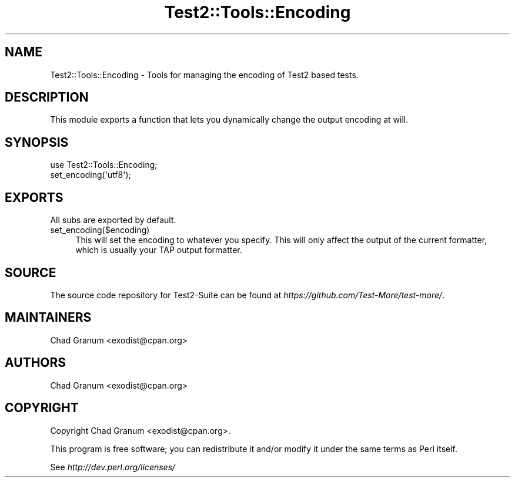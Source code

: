 .\" -*- mode: troff; coding: utf-8 -*-
.\" Automatically generated by Pod::Man 5.01 (Pod::Simple 3.43)
.\"
.\" Standard preamble:
.\" ========================================================================
.de Sp \" Vertical space (when we can't use .PP)
.if t .sp .5v
.if n .sp
..
.de Vb \" Begin verbatim text
.ft CW
.nf
.ne \\$1
..
.de Ve \" End verbatim text
.ft R
.fi
..
.\" \*(C` and \*(C' are quotes in nroff, nothing in troff, for use with C<>.
.ie n \{\
.    ds C` ""
.    ds C' ""
'br\}
.el\{\
.    ds C`
.    ds C'
'br\}
.\"
.\" Escape single quotes in literal strings from groff's Unicode transform.
.ie \n(.g .ds Aq \(aq
.el       .ds Aq '
.\"
.\" If the F register is >0, we'll generate index entries on stderr for
.\" titles (.TH), headers (.SH), subsections (.SS), items (.Ip), and index
.\" entries marked with X<> in POD.  Of course, you'll have to process the
.\" output yourself in some meaningful fashion.
.\"
.\" Avoid warning from groff about undefined register 'F'.
.de IX
..
.nr rF 0
.if \n(.g .if rF .nr rF 1
.if (\n(rF:(\n(.g==0)) \{\
.    if \nF \{\
.        de IX
.        tm Index:\\$1\t\\n%\t"\\$2"
..
.        if !\nF==2 \{\
.            nr % 0
.            nr F 2
.        \}
.    \}
.\}
.rr rF
.\" ========================================================================
.\"
.IX Title "Test2::Tools::Encoding 3pm"
.TH Test2::Tools::Encoding 3pm 2025-01-22 "perl v5.38.2" "User Contributed Perl Documentation"
.\" For nroff, turn off justification.  Always turn off hyphenation; it makes
.\" way too many mistakes in technical documents.
.if n .ad l
.nh
.SH NAME
Test2::Tools::Encoding \- Tools for managing the encoding of Test2 based
tests.
.SH DESCRIPTION
.IX Header "DESCRIPTION"
This module exports a function that lets you dynamically change the output
encoding at will.
.SH SYNOPSIS
.IX Header "SYNOPSIS"
.Vb 1
\&    use Test2::Tools::Encoding;
\&
\&    set_encoding(\*(Aqutf8\*(Aq);
.Ve
.SH EXPORTS
.IX Header "EXPORTS"
All subs are exported by default.
.IP set_encoding($encoding) 4
.IX Item "set_encoding($encoding)"
This will set the encoding to whatever you specify. This will only affect the
output of the current formatter, which is usually your TAP output formatter.
.SH SOURCE
.IX Header "SOURCE"
The source code repository for Test2\-Suite can be found at
\&\fIhttps://github.com/Test\-More/test\-more/\fR.
.SH MAINTAINERS
.IX Header "MAINTAINERS"
.IP "Chad Granum <exodist@cpan.org>" 4
.IX Item "Chad Granum <exodist@cpan.org>"
.SH AUTHORS
.IX Header "AUTHORS"
.PD 0
.IP "Chad Granum <exodist@cpan.org>" 4
.IX Item "Chad Granum <exodist@cpan.org>"
.PD
.SH COPYRIGHT
.IX Header "COPYRIGHT"
Copyright Chad Granum <exodist@cpan.org>.
.PP
This program is free software; you can redistribute it and/or
modify it under the same terms as Perl itself.
.PP
See \fIhttp://dev.perl.org/licenses/\fR

